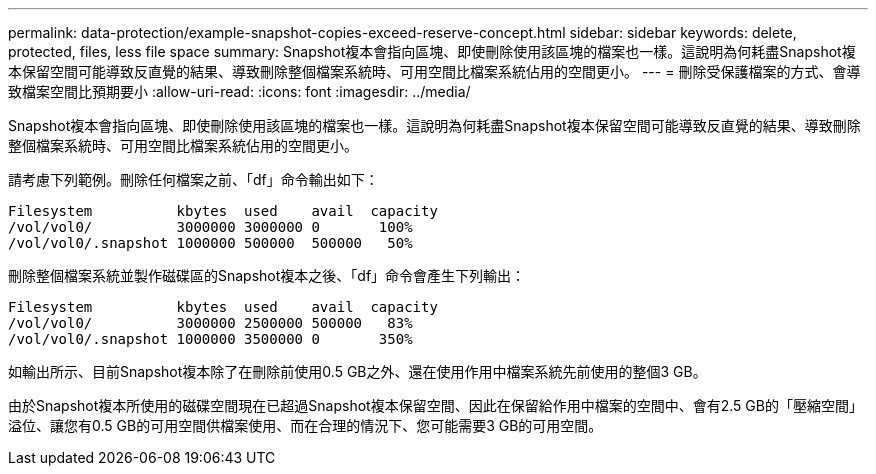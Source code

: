 ---
permalink: data-protection/example-snapshot-copies-exceed-reserve-concept.html 
sidebar: sidebar 
keywords: delete, protected, files, less file space 
summary: Snapshot複本會指向區塊、即使刪除使用該區塊的檔案也一樣。這說明為何耗盡Snapshot複本保留空間可能導致反直覺的結果、導致刪除整個檔案系統時、可用空間比檔案系統佔用的空間更小。 
---
= 刪除受保護檔案的方式、會導致檔案空間比預期要小
:allow-uri-read: 
:icons: font
:imagesdir: ../media/


[role="lead"]
Snapshot複本會指向區塊、即使刪除使用該區塊的檔案也一樣。這說明為何耗盡Snapshot複本保留空間可能導致反直覺的結果、導致刪除整個檔案系統時、可用空間比檔案系統佔用的空間更小。

請考慮下列範例。刪除任何檔案之前、「df」命令輸出如下：

[listing]
----

Filesystem          kbytes  used    avail  capacity
/vol/vol0/          3000000 3000000 0       100%
/vol/vol0/.snapshot 1000000 500000  500000   50%
----
刪除整個檔案系統並製作磁碟區的Snapshot複本之後、「df」命令會產生下列輸出：

[listing]
----

Filesystem          kbytes  used    avail  capacity
/vol/vol0/          3000000 2500000 500000   83%
/vol/vol0/.snapshot 1000000 3500000 0       350%
----
如輸出所示、目前Snapshot複本除了在刪除前使用0.5 GB之外、還在使用作用中檔案系統先前使用的整個3 GB。

由於Snapshot複本所使用的磁碟空間現在已超過Snapshot複本保留空間、因此在保留給作用中檔案的空間中、會有2.5 GB的「壓縮空間」溢位、讓您有0.5 GB的可用空間供檔案使用、而在合理的情況下、您可能需要3 GB的可用空間。
